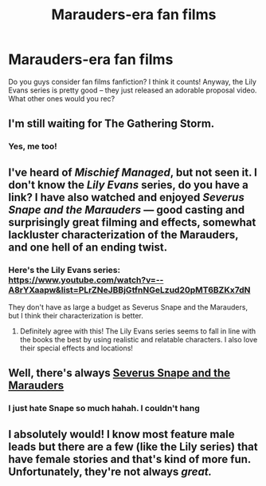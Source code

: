 #+TITLE: Marauders-era fan films

* Marauders-era fan films
:PROPERTIES:
:Author: blackwidowsurvivor
:Score: 4
:DateUnix: 1522265528.0
:DateShort: 2018-Mar-29
:END:
Do you guys consider fan films fanfiction? I think it counts! Anyway, the Lily Evans series is pretty good -- they just released an adorable proposal video. What other ones would you rec?


** I'm still waiting for The Gathering Storm.
:PROPERTIES:
:Author: girlikecupcake
:Score: 3
:DateUnix: 1522268517.0
:DateShort: 2018-Mar-29
:END:

*** Yes, me too!
:PROPERTIES:
:Author: blackwidowsurvivor
:Score: 1
:DateUnix: 1522422289.0
:DateShort: 2018-Mar-30
:END:


** I've heard of /Mischief Managed/, but not seen it. I don't know the /Lily Evans/ series, do you have a link? I have also watched and enjoyed /Severus Snape and the Marauders/ --- good casting and surprisingly great filming and effects, somewhat lackluster characterization of the Marauders, and one hell of an ending twist.
:PROPERTIES:
:Author: Achille-Talon
:Score: 3
:DateUnix: 1522269637.0
:DateShort: 2018-Mar-29
:END:

*** Here's the Lily Evans series: [[https://www.youtube.com/watch?v=--A8rYXaapw&list=PLrZNeJBBjGtfnNGeLzud20pMT6BZKx7dN]]

They don't have as large a budget as Severus Snape and the Marauders, but I think their characterization is better.
:PROPERTIES:
:Author: blackwidowsurvivor
:Score: 2
:DateUnix: 1522422373.0
:DateShort: 2018-Mar-30
:END:

**** Definitely agree with this! The Lily Evans series seems to fall in line with the books the best by using realistic and relatable characters. I also love their special effects and locations!
:PROPERTIES:
:Author: kikicbrownee
:Score: 1
:DateUnix: 1523564085.0
:DateShort: 2018-Apr-13
:END:


** Well, there's always [[https://www.youtube.com/watch?v=EmsntGGjxiw&t=1s][Severus Snape and the Marauders]]
:PROPERTIES:
:Author: CryptidGrimnoir
:Score: 2
:DateUnix: 1522278910.0
:DateShort: 2018-Mar-29
:END:

*** I just hate Snape so much hahah. I couldn't hang
:PROPERTIES:
:Author: kamalamabangbang
:Score: 2
:DateUnix: 1523566434.0
:DateShort: 2018-Apr-13
:END:


** I absolutely would! I know most feature male leads but there are a few (like the Lily series) that have female stories and that's kind of more fun. Unfortunately, they're not always /great./
:PROPERTIES:
:Score: 1
:DateUnix: 1523563945.0
:DateShort: 2018-Apr-13
:END:
